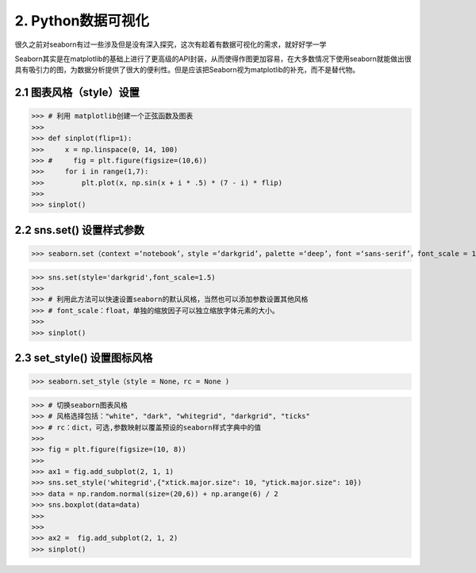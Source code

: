 
2. Python数据可视化
=======================

很久之前对seaborn有过一些涉及但是没有深入探究，这次有趁着有数据可视化的需求，就好好学一学

Seaborn其实是在matplotlib的基础上进行了更高级的API封装，从而使得作图更加容易，在大多数情况下使用seaborn就能做出很具有吸引力的图，为数据分析提供了很大的便利性。但是应该把Seaborn视为matplotlib的补充，而不是替代物。

2.1 图表风格（style）设置
-------------------------------

>>> # 利用 matplotlib创建一个正弦函数及图表
>>> 
>>> def sinplot(flip=1):
>>>     x = np.linspace(0, 14, 100)
>>> #     fig = plt.figure(figsize=(10,6))
>>>     for i in range(1,7):
>>>         plt.plot(x, np.sin(x + i * .5) * (7 - i) * flip)
>>> 
>>> sinplot()


2.2 sns.set() 设置样式参数
-------------------------------
>>> seaborn.set（context =‘notebook’，style =‘darkgrid’，palette =‘deep’，font =‘sans-serif’，font_scale = 1，color_codes = True，rc = None)

>>> sns.set(style='darkgrid',font_scale=1.5)
>>>
>>> # 利用此方法可以快速设置seaborn的默认风格，当然也可以添加参数设置其他风格
>>> # font_scale：float，单独的缩放因子可以独立缩放字体元素的大小。
>>> 
>>> sinplot()


2.3 set_style() 设置图标风格
-------------------------------
>>> seaborn.set_style（style = None，rc = None )

>>> # 切换seaborn图表风格
>>> # 风格选择包括："white", "dark", "whitegrid", "darkgrid", "ticks"
>>> # rc：dict，可选,参数映射以覆盖预设的seaborn样式字典中的值
>>>
>>> fig = plt.figure(figsize=(10, 8))
>>> 
>>> ax1 = fig.add_subplot(2, 1, 1)
>>> sns.set_style('whitegrid',{"xtick.major.size": 10, "ytick.major.size": 10})
>>> data = np.random.normal(size=(20,6)) + np.arange(6) / 2
>>> sns.boxplot(data=data)
>>>
>>>
>>> ax2 =  fig.add_subplot(2, 1, 2)
>>> sinplot()


